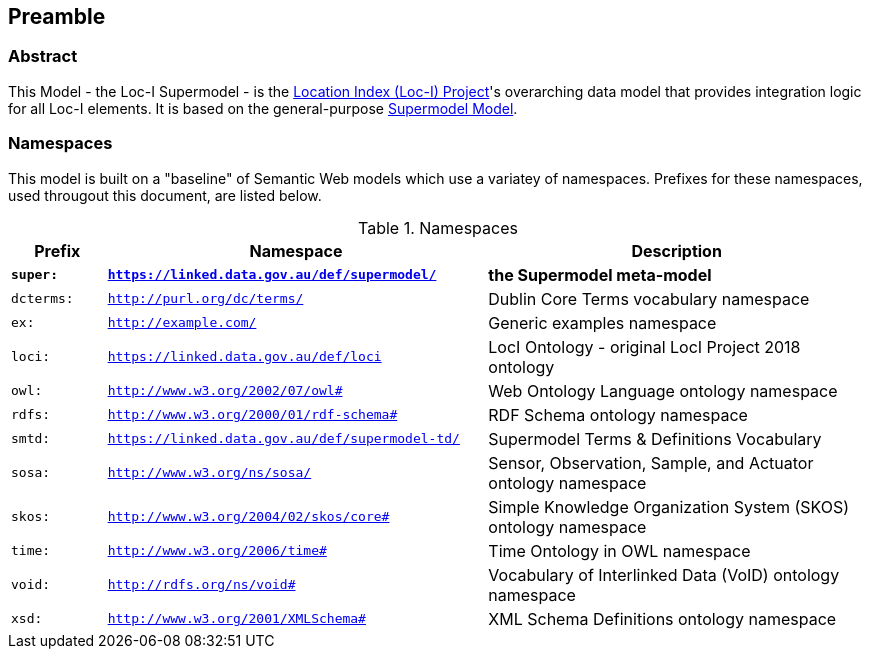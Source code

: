 == Preamble

=== Abstract

This Model - the Loc-I Supermodel - is the link:http://www.ga.gov.au/locationindex[Location Index (Loc-I) Project]'s overarching data model that provides integration logic for all Loc-I elements. It is based on the general-purpose https://linked.data.gov.au/def/supermodel[Supermodel Model].

=== Namespaces

This model is built on a "baseline" of Semantic Web models which use a variatey of namespaces. Prefixes for these namespaces, used througout this document, are listed below.

[id=tbl-prefixes, width=100%, frame=none, grid=none, cols="1,4,4"]
.Namespaces
|===
|Prefix | Namespace | Description

| **`super:`** | **`https://linked.data.gov.au/def/supermodel/`** | **the Supermodel meta-model**
|`dcterms:` | `http://purl.org/dc/terms/` | Dublin Core Terms vocabulary namespace
|`ex:` | `http://example.com/` | Generic examples namespace
|`loci:` | `https://linked.data.gov.au/def/loci` | LocI Ontology - original LocI Project 2018 ontology
|`owl:` | `http://www.w3.org/2002/07/owl#` | Web Ontology Language ontology namespace
|`rdfs:` | `http://www.w3.org/2000/01/rdf-schema#` | RDF Schema ontology namespace
|`smtd:` | `https://linked.data.gov.au/def/supermodel-td/` | Supermodel Terms & Definitions Vocabulary
|`sosa:` | `http://www.w3.org/ns/sosa/` | Sensor, Observation, Sample, and Actuator ontology namespace
|`skos:` | `http://www.w3.org/2004/02/skos/core#` | Simple Knowledge Organization System (SKOS) ontology namespace
|`time:` | `http://www.w3.org/2006/time#` | Time Ontology in OWL namespace
|`void:` | `http://rdfs.org/ns/void#` | Vocabulary of Interlinked Data (VoID) ontology namespace
|`xsd:` | `http://www.w3.org/2001/XMLSchema#` | XML Schema Definitions ontology namespace
|===

